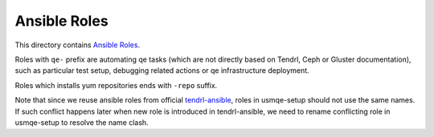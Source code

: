 ===============
 Ansible Roles
===============

This directory contains `Ansible Roles`_.

Roles with ``qe-`` prefix are automating qe tasks (which are not directly based
on Tendrl, Ceph or Gluster documentation), such as particular test setup,
debugging related actions or qe infrastructure deployment.

Roles which installs yum repositories ends with ``-repo`` suffix.

Note that since we reuse ansible roles from official `tendrl-ansible`_, roles
in usmqe-setup should not use the same names. If such conflict happens later
when new role is introduced in tendrl-ansible, we need to rename conflicting
role in usmqe-setup to resolve the name clash.


.. _`Ansible Roles`: https://docs.ansible.com/ansible/latest/user_guide/playbooks_reuse_roles.html
.. _`tendrl-ansible`: https://github.com/Tendrl/tendrl-ansible
